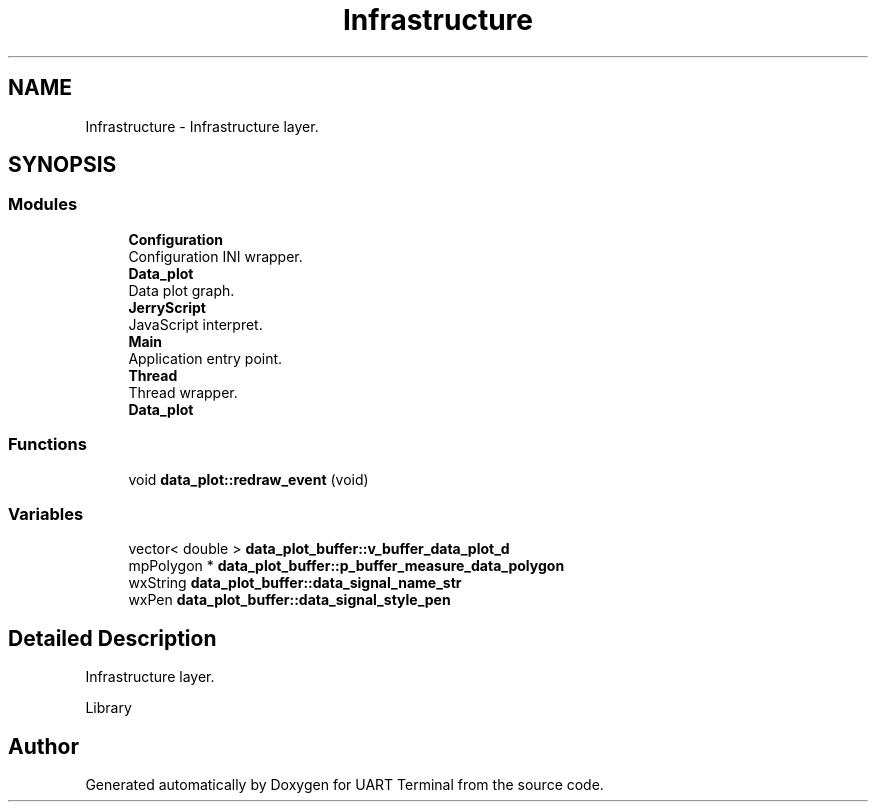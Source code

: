 .TH "Infrastructure" 3 "Sun Feb 16 2020" "Version V2.0" "UART Terminal" \" -*- nroff -*-
.ad l
.nh
.SH NAME
Infrastructure \- Infrastructure layer\&.  

.SH SYNOPSIS
.br
.PP
.SS "Modules"

.in +1c
.ti -1c
.RI "\fBConfiguration\fP"
.br
.RI "Configuration INI wrapper\&. "
.ti -1c
.RI "\fBData_plot\fP"
.br
.RI "Data plot graph\&. "
.ti -1c
.RI "\fBJerryScript\fP"
.br
.RI "JavaScript interpret\&. "
.ti -1c
.RI "\fBMain\fP"
.br
.RI "Application entry point\&. "
.ti -1c
.RI "\fBThread\fP"
.br
.RI "Thread wrapper\&. "
.ti -1c
.RI "\fBData_plot\fP"
.br
.in -1c
.SS "Functions"

.in +1c
.ti -1c
.RI "void \fBdata_plot::redraw_event\fP (void)"
.br
.in -1c
.SS "Variables"

.in +1c
.ti -1c
.RI "vector< double > \fBdata_plot_buffer::v_buffer_data_plot_d\fP"
.br
.ti -1c
.RI "mpPolygon * \fBdata_plot_buffer::p_buffer_measure_data_polygon\fP"
.br
.ti -1c
.RI "wxString \fBdata_plot_buffer::data_signal_name_str\fP"
.br
.ti -1c
.RI "wxPen \fBdata_plot_buffer::data_signal_style_pen\fP"
.br
.in -1c
.SH "Detailed Description"
.PP 
Infrastructure layer\&. 

Library 
.SH "Author"
.PP 
Generated automatically by Doxygen for UART Terminal from the source code\&.
